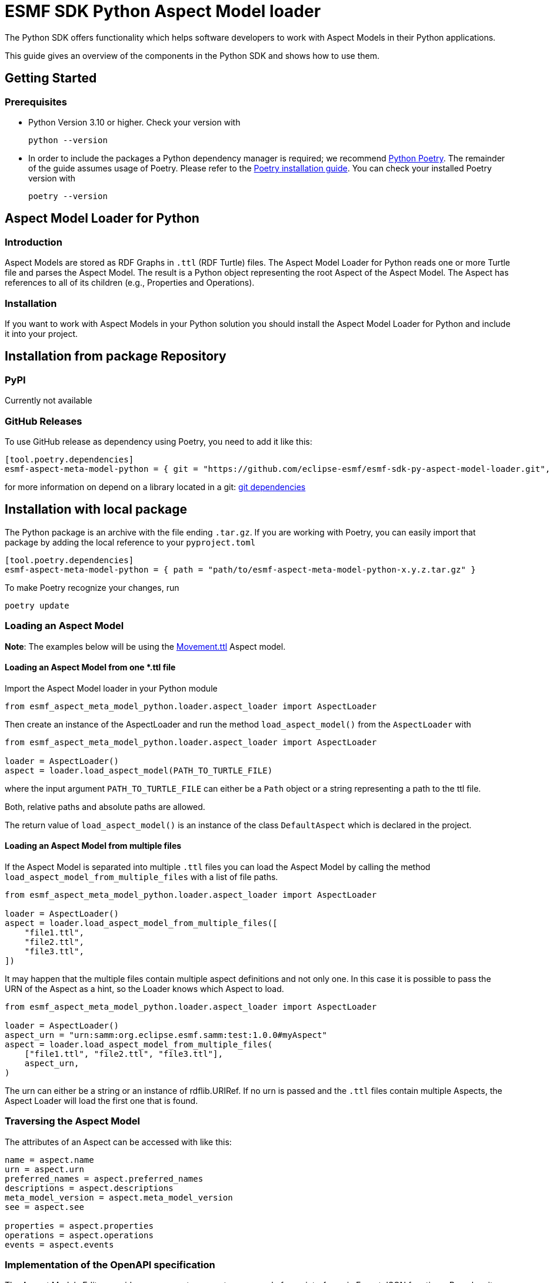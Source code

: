 ////
Copyright (c) 2023 Robert Bosch Manufacturing Solutions GmbH

See the AUTHORS file(s) distributed with this work for additional
information regarding authorship.

This Source Code Form is subject to the terms of the Mozilla Public
License, v. 2.0. If a copy of the MPL was not distributed with this
file, You can obtain one at https://mozilla.org/MPL/2.0/.

SPDX-License-Identifier: MPL-2.0
////


= ESMF SDK Python Aspect Model loader

The Python SDK offers functionality which helps software developers to work with Aspect Models in their Python applications.

This guide gives an overview of the components in the Python SDK and shows how to use them.

== Getting Started

=== Prerequisites

* Python Version 3.10 or higher.
Check your version with
+
[source,bash]
----
python --version
----

* In order to include the packages a Python dependency manager is required; we recommend
https://python-poetry.org/[Python Poetry].
The remainder of the guide assumes usage of Poetry.
Please refer to the https://python-poetry.org/docs/#installation[Poetry installation guide].
You can check your installed Poetry version with
+
[source,bash]
----
poetry --version
----

== Aspect Model Loader for Python

=== Introduction

Aspect Models are stored as RDF Graphs in `.ttl` (RDF Turtle) files.
The Aspect Model Loader for Python reads one or more Turtle file and parses the Aspect Model.
The result is a Python object representing the root Aspect of the Aspect Model.
The Aspect has references to all of its children (e.g., Properties and Operations).

=== Installation

If you want to work with Aspect Models in your Python solution you should install the Aspect Model Loader for Python and include it into your project.

== Installation from package Repository

=== PyPI

Currently not available

=== GitHub Releases

To use GitHub release as dependency using Poetry, you need to add it like this:

[source,toml]
----
[tool.poetry.dependencies]
esmf-aspect-meta-model-python = { git = "https://github.com/eclipse-esmf/esmf-sdk-py-aspect-model-loader.git", tag = "1.0.0" }
----

for more information on depend on a library located in a git:
https://python-poetry.org/docs/dependency-specification/#git-dependencies[git dependencies]


== Installation with local package

The Python package is an archive with the file ending `.tar.gz`.
If you are working with Poetry, you can easily import that package by adding the local reference to your `pyproject.toml`

[source,toml]
----
[tool.poetry.dependencies]
esmf-aspect-meta-model-python = { path = "path/to/esmf-aspect-meta-model-python-x.y.z.tar.gz" }
----

To make Poetry recognize your changes, run
[source,bash]

----
poetry update
----

=== Loading an Aspect Model

*Note*: The examples below will be using the
https://github.com/eclipse-esmf/esmf-aspect-model-editor/blob/main/core/apps/ame/src/assets/aspect-models/org.eclipse.examples.movement/1.0.0/Movement.ttl[Movement.ttl]
Aspect model.


==== Loading an Aspect Model from one *.ttl file

Import the Aspect Model loader in your Python module
[source,python]

----
from esmf_aspect_meta_model_python.loader.aspect_loader import AspectLoader
----

Then create an instance of the AspectLoader and run the method `load_aspect_model()` from the `AspectLoader` with

[source,python]
----
from esmf_aspect_meta_model_python.loader.aspect_loader import AspectLoader

loader = AspectLoader()
aspect = loader.load_aspect_model(PATH_TO_TURTLE_FILE)
----

where the input argument `PATH_TO_TURTLE_FILE` can either be a `Path` object or a string representing a path to the ttl file.

Both, relative paths and absolute paths are allowed.

The return value of `load_aspect_model()` is an instance of the class `DefaultAspect` which is declared in the project.

==== Loading an Aspect Model from multiple files

If the Aspect Model is separated into multiple `.ttl` files you can load the Aspect Model by calling the method `load_aspect_model_from_multiple_files`
with a list of file paths.

[source,python]
----
from esmf_aspect_meta_model_python.loader.aspect_loader import AspectLoader

loader = AspectLoader()
aspect = loader.load_aspect_model_from_multiple_files([
    "file1.ttl",
    "file2.ttl",
    "file3.ttl",
])
----

It may happen that the multiple files contain multiple aspect definitions and not only one.
In this case it is possible to pass the URN of the Aspect as a hint, so the Loader knows which Aspect to load.

[source,python]
----
from esmf_aspect_meta_model_python.loader.aspect_loader import AspectLoader

loader = AspectLoader()
aspect_urn = "urn:samm:org.eclipse.esmf.samm:test:1.0.0#myAspect"
aspect = loader.load_aspect_model_from_multiple_files(
    ["file1.ttl", "file2.ttl", "file3.ttl"],
    aspect_urn,
)
----

The urn can either be a string or an instance of rdflib.URIRef.
If no urn is passed and the `.ttl` files contain multiple Aspects, the Aspect Loader will load the first one that is found.

=== Traversing the Aspect Model

The attributes of an Aspect can be accessed with like this:

[source,python]
----
name = aspect.name
urn = aspect.urn
preferred_names = aspect.preferred_names
descriptions = aspect.descriptions
meta_model_version = aspect.meta_model_version
see = aspect.see

properties = aspect.properties
operations = aspect.operations
events = aspect.events
----

=== Implementation of the OpenAPI specification

The Aspect Models Editor provides easy ways to generate an example for an interface via Export JSON functions.
Based on its structure, you can prepare either a server to send data, or a client to receive via the API.

[source,json]
----
{
  "isMoving": true,
  "position": {
    "altitude": 153,
    "latitude": 9.1781,
    "longitude": 48.80835
  },
  "speed": 0,
  "speedLimitWarning": "green"
}
----

==== A simple example of the server
[source,python]
----
import random


def generate_random_float():
    """Generate a random float value."""
    return round(random.random(), random.randint(0, 5))

def send_movement_value():
    """A simple snippet to generate Movement data."""
    traffic_lights = ["green", "yellow", "red"]
    movement = {
        "isMoving": "true" if random.randint(0, 1) else "false",
        "position": {
            "altitude": generate_random_float(),
            "latitude": generate_random_float(),
            "longitude": generate_random_float()
        },
        "speed": generate_random_float(),
        "speedLimitWarning": traffic_lights[random.randint(0, len(traffic_lights) - 1)]
    }

    return movement
----

==== Consumer Example
[source,python]
----
import json
import requests

def get_movement(url, method="get"):
    """Get a movement."""
    response = requests.request(method, url)

    if response.status_code != 200:
        raise Exception(response.text)
    else:
        movement = json.loads(response.text)

        return movement
----

==== Example of the class for Movement Aspect Model

[source,python]
----
import json
import requests

from esmf_aspect_meta_model_python.loader.aspect_loader import AspectLoader

loader = AspectLoader()

class MovementAspect:
    def __init__(self, path_to_turtle_file):
        self._ttl_file_path = path_to_turtle_file
        self._aspect = loader.load_aspect_model(self._ttl_file_path)
        self._movement = None

        self.name = None
        self.urn = None
        self.preferred_names = None
        self.descriptions = None
        self.meta_model_version = None
        self.see = None
        self.properties = None
        self.operations = None
        self.events = None


        self._init_aspect()

    def _init_aspect(self):
        self.name = self._aspect.name
        self.urn = self._aspect.urn
        self.preferred_names = self._aspect.preferred_names
        self.descriptions = self._aspect.descriptions
        self.meta_model_version = self._aspect.meta_model_version
        self.see = self._aspect.see

        self.properties = self._aspect.properties
        self.operations = self._aspect.operations
        self.events = self._aspect.events

        self._movement = self._get_current_value()

    @staticmethod
    def _get_current_value():
        response = requests.request("get", "url_to_movement_API")

        if response.status_code != 200:
            raise Exception(response.text)
        else:
            movement = json.loads(response.text)

            return movement

    def refresh_data(self):
        self._movement = self._get_current_value()

    @property
    def is_moving(self):
        return self._movement["isMoving"]

    @property
    def position(self):
        return self._movement["position"]

    @property
    def speed(self):
        return self._movement["speed"]

    @property
    def speed_limit_warning(self):
        return self._movement["speedLimitWarning"]


# Class usage
movement = MovementAspect("path_to_turtle_file")
# Get a movement values
print(movement.is_moving)
print(movement.position)
print(movement.speed)
print(movement.speed_limit_warning)
# Show static aspect data
print(movement.name)
print(movement.urn)
print(movement.preferred_names)
print(movement.descriptions)
print(movement.meta_model_version)
print(movement.see)
print(movement.properties)
print(movement.operations)
print(movement.events)
----

Note that the attributes on Aspect Model objects are read-only.

== SAMM Aspect Meta Model in Python

=== Introduction

The SAMM Aspect Meta Model is defined by multiple Turtle files in the public
https://github.com/eclipse-esmf/esmf-semantic-aspect-meta-model[ESMF GitHub Repository].
The project is developed in Java and the releases are published as JAR files.

Python applications that work with Aspect Models and RDF may need the SAMM as a Python package.
Therefore, the project `SAMM Aspect Meta Model` for Python was created.
It is set up to extract the RDF Turtle files from the released SAMM artifact or its Github repository and pack them into a Python project.

If you are not sure whether you need the SAMM Aspect Meta Model as a dependency you probably don't need it because it does not contain any Python functionality.
It is only intended for working with Aspect Models on RDF level.

=== Installation

The package is released on PyPI under the name `esmf-samm-aspect-meta-model`.
The package can be imported to a Python project by adding the package as a dependency.

If you are using Poetry as a dependency manager you can execute the following commands:

[source,bash]
----
poetry add samm-aspect-meta-model
poetry install
----

The `pyproject.toml` file of your project should then include the following:
[source,toml]

----
[tool.poetry.dependencies]
samm-aspect-meta-model = "^x.y.z"
----

In the future it is planned to publish all packages of the Python SDK on public repositories.
The authentication will then not be required anymore.
